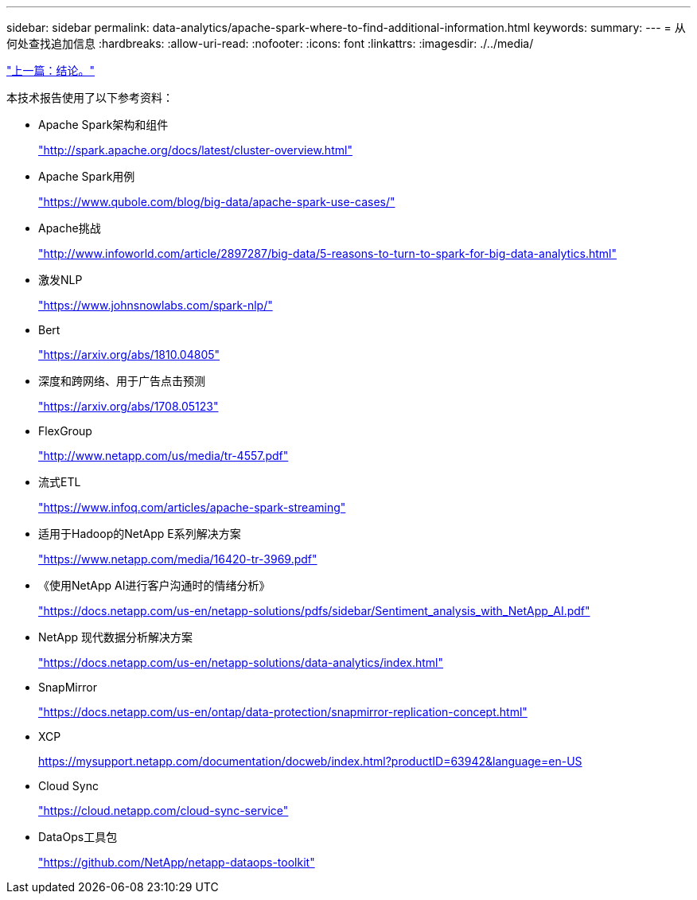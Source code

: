---
sidebar: sidebar 
permalink: data-analytics/apache-spark-where-to-find-additional-information.html 
keywords:  
summary:  
---
= 从何处查找追加信息
:hardbreaks:
:allow-uri-read: 
:nofooter: 
:icons: font
:linkattrs: 
:imagesdir: ./../media/


link:apache-spark-conclusion.html["上一篇：结论。"]

本技术报告使用了以下参考资料：

* Apache Spark架构和组件
+
http://spark.apache.org/docs/latest/cluster-overview.html["http://spark.apache.org/docs/latest/cluster-overview.html"^]

* Apache Spark用例
+
https://www.qubole.com/blog/big-data/apache-spark-use-cases/["https://www.qubole.com/blog/big-data/apache-spark-use-cases/"^]

* Apache挑战
+
http://www.infoworld.com/article/2897287/big-data/5-reasons-to-turn-to-spark-for-big-data-analytics.html["http://www.infoworld.com/article/2897287/big-data/5-reasons-to-turn-to-spark-for-big-data-analytics.html"^]

* 激发NLP
+
https://www.johnsnowlabs.com/spark-nlp/["https://www.johnsnowlabs.com/spark-nlp/"^]

* Bert
+
https://arxiv.org/abs/1810.04805["https://arxiv.org/abs/1810.04805"^]

* 深度和跨网络、用于广告点击预测
+
https://arxiv.org/abs/1708.05123["https://arxiv.org/abs/1708.05123"^]

* FlexGroup
+
http://www.netapp.com/us/media/tr-4557.pdf["http://www.netapp.com/us/media/tr-4557.pdf"^]

* 流式ETL
+
https://www.infoq.com/articles/apache-spark-streaming["https://www.infoq.com/articles/apache-spark-streaming"^]

* 适用于Hadoop的NetApp E系列解决方案
+
https://www.netapp.com/media/16420-tr-3969.pdf["https://www.netapp.com/media/16420-tr-3969.pdf"^]

* 《使用NetApp AI进行客户沟通时的情绪分析》
+
https://docs.netapp.com/us-en/netapp-solutions/pdfs/sidebar/Sentiment_analysis_with_NetApp_AI.pdf["https://docs.netapp.com/us-en/netapp-solutions/pdfs/sidebar/Sentiment_analysis_with_NetApp_AI.pdf"^]

* NetApp 现代数据分析解决方案
+
https://docs.netapp.com/us-en/netapp-solutions/data-analytics/index.html["https://docs.netapp.com/us-en/netapp-solutions/data-analytics/index.html"^]

* SnapMirror
+
https://docs.netapp.com/us-en/ontap/data-protection/snapmirror-replication-concept.html["https://docs.netapp.com/us-en/ontap/data-protection/snapmirror-replication-concept.html"^]

* XCP
+
https://mysupport.netapp.com/documentation/docweb/index.html?productID=63942&language=en-US["https://mysupport.netapp.com/documentation/docweb/index.html?productID=63942&language=en-US"^]

* Cloud Sync
+
https://cloud.netapp.com/cloud-sync-service["https://cloud.netapp.com/cloud-sync-service"^]

* DataOps工具包
+
https://github.com/NetApp/netapp-dataops-toolkit["https://github.com/NetApp/netapp-dataops-toolkit"^]


